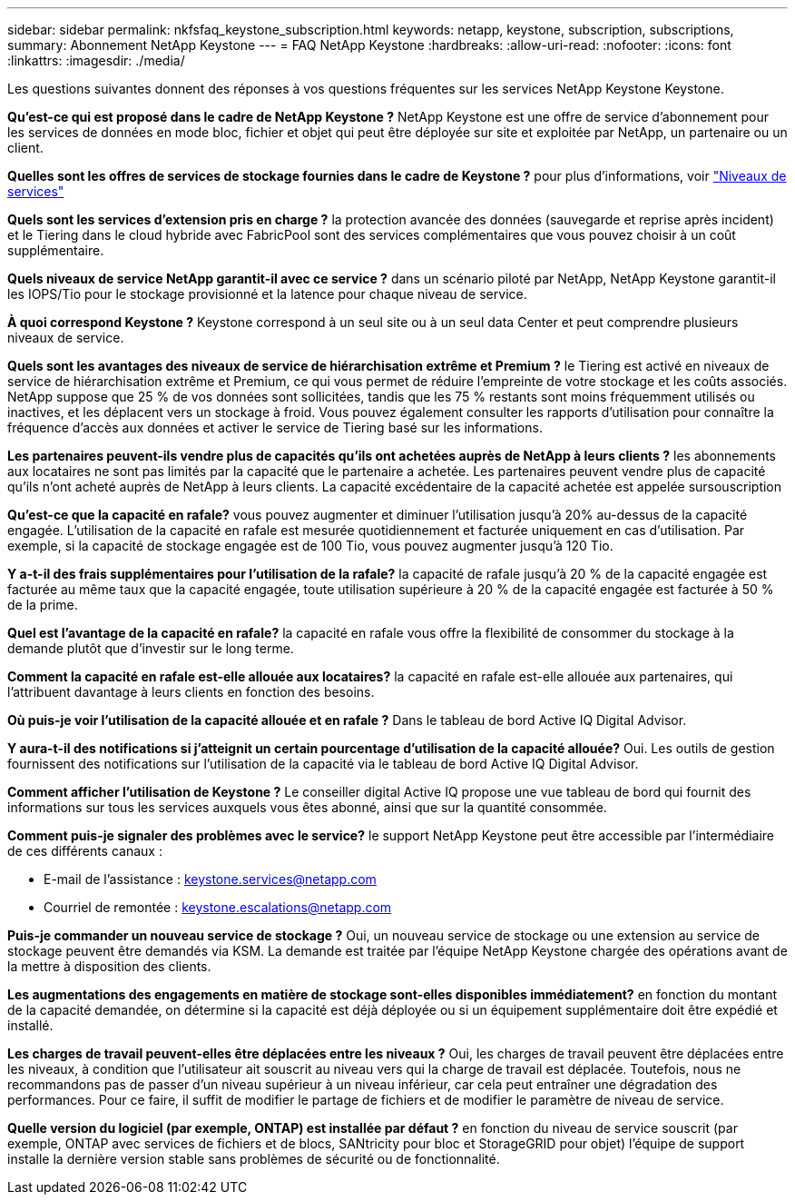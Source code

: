 ---
sidebar: sidebar 
permalink: nkfsfaq_keystone_subscription.html 
keywords: netapp, keystone, subscription, subscriptions, 
summary: Abonnement NetApp Keystone 
---
= FAQ NetApp Keystone
:hardbreaks:
:allow-uri-read: 
:nofooter: 
:icons: font
:linkattrs: 
:imagesdir: ./media/


[role="lead"]
Les questions suivantes donnent des réponses à vos questions fréquentes sur les services NetApp Keystone Keystone.

*Qu'est-ce qui est proposé dans le cadre de NetApp Keystone ?* NetApp Keystone est une offre de service d'abonnement pour les services de données en mode bloc, fichier et objet qui peut être déployée sur site et exploitée par NetApp, un partenaire ou un client.

*Quelles sont les offres de services de stockage fournies dans le cadre de Keystone ?* pour plus d'informations, voir link:nkfsosm_performance.html["Niveaux de services"]

*Quels sont les services d'extension pris en charge ?* la protection avancée des données (sauvegarde et reprise après incident) et le Tiering dans le cloud hybride avec FabricPool sont des services complémentaires que vous pouvez choisir à un coût supplémentaire.

*Quels niveaux de service NetApp garantit-il avec ce service ?* dans un scénario piloté par NetApp, NetApp Keystone garantit-il les IOPS/Tio pour le stockage provisionné et la latence pour chaque niveau de service.

*À quoi correspond Keystone ?* Keystone correspond à un seul site ou à un seul data Center et peut comprendre plusieurs niveaux de service.

*Quels sont les avantages des niveaux de service de hiérarchisation extrême et Premium ?* le Tiering est activé en niveaux de service de hiérarchisation extrême et Premium, ce qui vous permet de réduire l'empreinte de votre stockage et les coûts associés. NetApp suppose que 25 % de vos données sont sollicitées, tandis que les 75 % restants sont moins fréquemment utilisés ou inactives, et les déplacent vers un stockage à froid. Vous pouvez également consulter les rapports d'utilisation pour connaître la fréquence d'accès aux données et activer le service de Tiering basé sur les informations.

*Les partenaires peuvent-ils vendre plus de capacités qu'ils ont achetées auprès de NetApp à leurs clients ?* les abonnements aux locataires ne sont pas limités par la capacité que le partenaire a achetée. Les partenaires peuvent vendre plus de capacité qu'ils n'ont acheté auprès de NetApp à leurs clients. La capacité excédentaire de la capacité achetée est appelée sursouscription

*Qu'est-ce que la capacité en rafale?* vous pouvez augmenter et diminuer l'utilisation jusqu'à 20% au-dessus de la capacité engagée. L'utilisation de la capacité en rafale est mesurée quotidiennement et facturée uniquement en cas d'utilisation. Par exemple, si la capacité de stockage engagée est de 100 Tio, vous pouvez augmenter jusqu'à 120 Tio.

*Y a-t-il des frais supplémentaires pour l'utilisation de la rafale?* la capacité de rafale jusqu'à 20 % de la capacité engagée est facturée au même taux que la capacité engagée, toute utilisation supérieure à 20 % de la capacité engagée est facturée à 50 % de la prime.

*Quel est l'avantage de la capacité en rafale?* la capacité en rafale vous offre la flexibilité de consommer du stockage à la demande plutôt que d'investir sur le long terme.

*Comment la capacité en rafale est-elle allouée aux locataires?* la capacité en rafale est-elle allouée aux partenaires, qui l'attribuent davantage à leurs clients en fonction des besoins.

*Où puis-je voir l'utilisation de la capacité allouée et en rafale ?*
Dans le tableau de bord Active IQ Digital Advisor.

*Y aura-t-il des notifications si j'atteignit un certain pourcentage d'utilisation de la capacité allouée?*
Oui. Les outils de gestion fournissent des notifications sur l'utilisation de la capacité via le tableau de bord Active IQ Digital Advisor.

*Comment afficher l'utilisation de Keystone ?*
Le conseiller digital Active IQ propose une vue tableau de bord qui fournit des informations sur tous les services auxquels vous êtes abonné, ainsi que sur la quantité consommée.

*Comment puis-je signaler des problèmes avec le service?* le support NetApp Keystone peut être accessible par l'intermédiaire de ces différents canaux :

* E-mail de l'assistance : mailto:keystone.services@netapp.com[keystone.services@netapp.com^]
* Courriel de remontée : mailto:keystone.escalations@netapp.com[keystone.escalations@netapp.com^]


*Puis-je commander un nouveau service de stockage ?*
Oui, un nouveau service de stockage ou une extension au service de stockage peuvent être demandés via KSM. La demande est traitée par l'équipe NetApp Keystone chargée des opérations avant de la mettre à disposition des clients.

*Les augmentations des engagements en matière de stockage sont-elles disponibles immédiatement?* en fonction du montant de la capacité demandée, on détermine si la capacité est déjà déployée ou si un équipement supplémentaire doit être expédié et installé.

*Les charges de travail peuvent-elles être déplacées entre les niveaux ?* Oui, les charges de travail peuvent être déplacées entre les niveaux, à condition que l'utilisateur ait souscrit au niveau vers qui la charge de travail est déplacée. Toutefois, nous ne recommandons pas de passer d'un niveau supérieur à un niveau inférieur, car cela peut entraîner une dégradation des performances. Pour ce faire, il suffit de modifier le partage de fichiers et de modifier le paramètre de niveau de service.

*Quelle version du logiciel (par exemple, ONTAP) est installée par défaut ?* en fonction du niveau de service souscrit (par exemple, ONTAP avec services de fichiers et de blocs, SANtricity pour bloc et StorageGRID pour objet) l'équipe de support installe la dernière version stable sans problèmes de sécurité ou de fonctionnalité.
